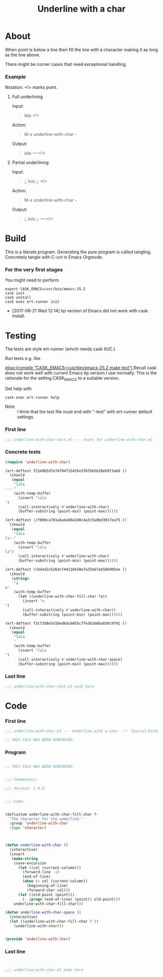 #+title: Underline with a char

* About

When point is below a line then fill the line with a character making
it as long as the line above.

There might be corner cases that need exceptional handling.

*** Example

Notation: <!> marks point.

***** Full underlining

Input:

#+begin_quote
lala
<!>
#+end_quote

Action:

#+begin_quote
M-x underline-with-char -
#+end_quote

Output:

#+begin_quote
lala
----<!>
#+end_quote

***** Partial underlining

Input:

#+begin_quote
;; lolo
;; <!>
#+end_quote

Action:

#+begin_quote
M-x underline-with-char -
#+end_quote

Output:

#+begin_quote
;; lolo
;; ----<!>
#+end_quote

* Build

This is a literate program.  Generating the pure program is called
tangling.  Concretely tangle with C-cvt in Emacs Orgmode.

*** For the very first stages

You might need to perform

#+begin_src shell
export CASK_EMACS=/usr/bin/emacs-25.2
cask init
cask install
cask exec ert-runner init
#+end_src

- [2017-06-21 Wed 12:14] tip version of Emacs did not work with cask install.

* Testing
:PROPERTIES:
:ID:       c960a64f-5dc8-463d-b7b5-48f3c1ff2a3d
:header-args:emacs-lisp: :tangle test/underline-with-char-test.el
:END:

The tests are style ert-runner (which needs cask IIUC.)

Run tests e.g. like

[[elisp:(compile "CASK_EMACS=/usr/bin/emacs-25.2 make test") ]] Recall
cask does not work well with current Emacs tip version I use normally.
This is the rationale for the setting CASK_EMACS to a suitable
version.

Get help with

#+begin_src shell
cask exec ert-runner help
#+end_src

- Note :: I think that the test file must end with "-test" with
          ert-runner default settings.

*** First line
:PROPERTIES:
:ID:       c3ab7721-53d9-4abe-a5e6-e031c4a9f5f1
:END:

#+begin_src emacs-lisp :padline no
;;; underline-with-char-test.el --- tests for underline-with-char.el  -*- lexical-binding: t ; eval: (view-mode 1) -*-
#+end_src

*** Concrete tests
:PROPERTIES:
:ID:       17c5897e-3413-4576-aa83-3869e0cb1053
:END:

#+begin_src emacs-lisp :comments both
(require 'underline-with-char)

(ert-deftest f2149b5d7e74f04715435e3767bb5b28eb973ab6 ()
  (should
   (equal
    "lala
----"
    (with-temp-buffer
      (insert "lala
")
      (call-interactively #'underline-with-char)
      (buffer-substring (point-min) (point-max))))))

(ert-deftest 1cf806ca781aba4a68e248c4a3c5a0bd3017ea75 ()
  (should
   (equal
    "lala
la--"
    (with-temp-buffer
      (insert "lala
la")
      (call-interactively #'underline-with-char)
      (buffer-substring (point-min) (point-max))))))

(ert-deftest 88bded2c526dcf44116420e7a33eb7ab58b905ee ()
  (should
   (string=
    "a
a"
    (with-temp-buffer
      (let ((underline-with-char-fill-char ?a))
        (insert "a
")
        (call-interactively #'underline-with-char))
        (buffer-substring (point-min) (point-max))))))

(ert-deftest f3c73d8e5d16ed6dc6855c7fe36160ba030c9f91 ()
  (should
   (equal
    "lala
    "
    (with-temp-buffer
      (insert "lala
")
      (call-interactively #'underline-with-char-space)
      (buffer-substring (point-min) (point-max))))))
#+end_src

*** Last line
:PROPERTIES:
:ID:       d37f9d32-541b-4a08-815e-394d858586d6
:END:
#+begin_src emacs-lisp
;;; underline-with-char-test.el ends here
#+end_src

* Code
:PROPERTIES:
:header-args:emacs-lisp: :tangle underline-with-char.el
:END:

*** First line
:PROPERTIES:
:ID:       c3ab7721-53d9-4abe-a5e6-e031c4a9f5f1
:END:

#+begin_src emacs-lisp :padline no
;;; underline-with-char.el --- Underline with a char  -*- lexical-binding: t ; eval: (view-mode 1) -*-

;; THIS FILE HAS BEEN GENERATED.

#+end_src

*** Program
:PROPERTIES:
:ID:       17c5897e-3413-4576-aa83-3869e0cb1053
:END:

#+begin_src emacs-lisp :comments both

;; THIS FILE HAS BEEN GENERATED.


;;; Commentary:

;;; Version: 1.0.0


;;; Code:


(defcustom underline-with-char-fill-char ?-
  "The character for the underline."
  :group 'underline-with-char
  :type 'character)



(defun underline-with-char ()
  (interactive)
  (insert
   (make-string
    (save-excursion
      (let ((col (current-column)))
        (forward-line -1)
        (end-of-line)
        (when (< col (current-column))
          (beginning-of-line)
          (forward-char col)))
      (let ((old-point (point)))
        (- (progn (end-of-line) (point)) old-point)))
    underline-with-char-fill-char)))

(defun underline-with-char-space ()
  (interactive)
  (let ((underline-with-char-fill-char ? ))
    (underline-with-char)))


(provide 'underline-with-char)
#+end_src

*** Last line
:PROPERTIES:
:ID:       d37f9d32-541b-4a08-815e-394d858586d6
:END:
#+begin_src emacs-lisp


;;; underline-with-char.el ends here
#+end_src
